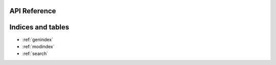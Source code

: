.. sampleRTD documentation master file, created by
   sphinx-quickstart on Wed Jan 22 13:39:38 2020.
   You can adapt this file completely to your liking, but it should at least
   contain the root `toctree` directive.

API Reference
=============

.. autosummary::

   sampleRTD.aaa
   sampleRTD.bbb
   sampleRTD.ccc
   sampleRTD.ddd
   sampleRTD.eee

Indices and tables
==================

* :ref:`genindex`
* :ref:`modindex`
* :ref:`search`
